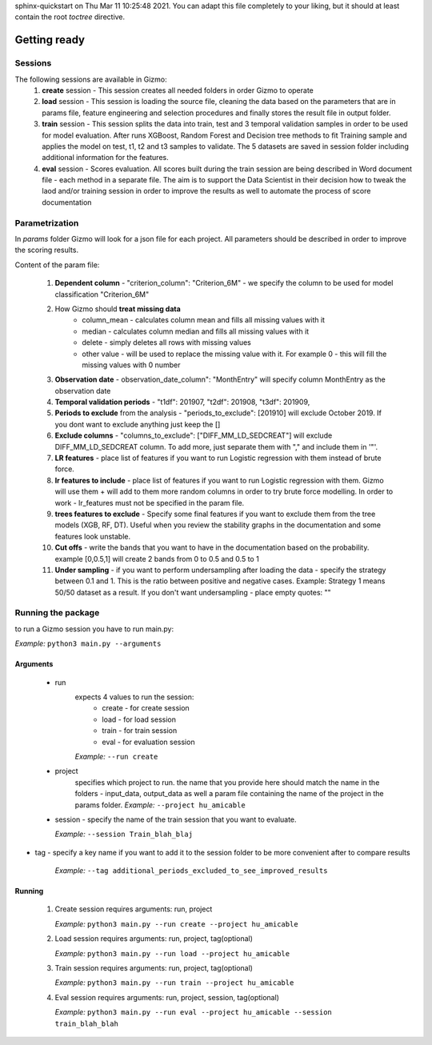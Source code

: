 .. Scoring GIZMO documentation master file, created by
sphinx-quickstart on Thu Mar 11 10:25:48 2021.
You can adapt this file completely to your liking, but it should at least
contain the root `toctree` directive.

Getting ready
=========================================

Sessions
____________________________________________________________________________________________

The following sessions are available in Gizmo:
 1. **create** session - This session creates all needed folders in order Gizmo to operate
 2. **load** session - This session is loading the source file, cleaning the data based on the parameters that are in params file, feature engineering and selection procedures and finally stores the result file in output folder.
 3. **train** session - This session splits the data into train, test and 3 temporal validation samples in order to be used for model evaluation. After runs XGBoost, Random Forest and Decision tree methods to fit Training sample and applies the model on test, t1, t2 and t3 samples to validate. The 5 datasets are saved in session folder including additional information for the features.
 4. **eval** session - Scores evaluation. All scores built during the train session are being described in Word document file - each method in a separate file. The aim is to support the Data Scientist in their decision how to tweak the laod and/or training session in order to improve the results as well to automate the process of score documentation

Parametrization
____________________________________________________________________________________________

In *params* folder Gizmo will look for a json file for each project.
All parameters should be described in order to improve the scoring results.

Content of the param file:

 1. **Dependent column** - "criterion_column": "Criterion_6M" - we specify the column to be used for model classification "Criterion_6M"
 2. How Gizmo should **treat missing data**
      * column_mean - calculates column mean and fills all missing values with it
      * median - calculates column median and fills all missing values with it
      * delete - simply deletes all rows with missing values
      * other value - will be used to replace the missing value with it. For example 0 - this will fill the missing values with 0 number
 3. **Observation date** - observation_date_column": "MonthEntry" will specify column MonthEntry as the observation date
 4. **Temporal validation periods** - "t1df": 201907, "t2df": 201908, "t3df": 201909,
 5. **Periods to exclude** from the analysis - "periods_to_exclude": [201910] will exclude October 2019. If you dont want to exclude anything just keep the []
 6. **Exclude columns** - "columns_to_exclude": ["DIFF_MM_LD_SEDCREAT"] will exclude DIFF_MM_LD_SEDCREAT column. To add more, just separate them with "," and include them in '"'.
 7. **LR features** - place list of features if you want to run Logistic regression with them instead of brute force.
 8. **lr features to include** - place list of features if you want to run Logistic regression with them. Gizmo will use them + will add to them more random columns in order to try brute force modelling. In order to work - lr_features must not be specified in the param file.
 9. **trees features to exclude**  - Specify some final features if you want to exclude them from the tree models (XGB, RF, DT). Useful when you review the stability graphs in the documentation and some features look unstable.
 10. **Cut offs**  - write the bands that you want to have in the documentation based on the probability. example [0,0.5,1] will create 2 bands from 0 to 0.5 and 0.5 to 1
 11. **Under sampling** - if you want to perform undersampling after loading the data - specify the strategy between 0.1 and 1. This is the ratio between positive and negative cases. Example: Strategy 1 means 50/50 dataset as a result. If you don't want undersampling - place empty quotes: ""

Running the package
____________________________________________________________________________________________

to run a Gizmo session you have to run main.py:

*Example:*
``python3 main.py --arguments``

Arguments
----------
 * run
    expects 4 values to run the session:
        * create - for create session
        * load - for load session
        * train - for train session
        * eval - for evaluation session

    *Example:*
    ``--run create``

 * project
    specifies which project to run. the name that you provide here should match the name in the folders - input_data, output_data as well a param file containing the name of the project in the params folder.
    *Example:*
    ``--project hu_amicable``

 * session - specify the name of the train session that you want to evaluate.

   *Example:*
   ``--session Train_blah_blaj``

* tag - specify a key name if you want to add it to the session folder to be more convenient after to compare results

   *Example:*
   ``--tag additional_periods_excluded_to_see_improved_results``

Running
-------
 1. Create session requires arguments: run, project

    *Example:* ``python3 main.py --run create --project hu_amicable``

 2. Load session requires arguments: run, project, tag(optional)

    *Example:* ``python3 main.py --run load --project hu_amicable``

 3. Train session requires arguments: run, project, tag(optional)

    *Example:* ``python3 main.py --run train --project hu_amicable``

 4. Eval session requires arguments: run, project, session, tag(optional)

    *Example:* ``python3 main.py --run eval --project hu_amicable --session train_blah_blah``


